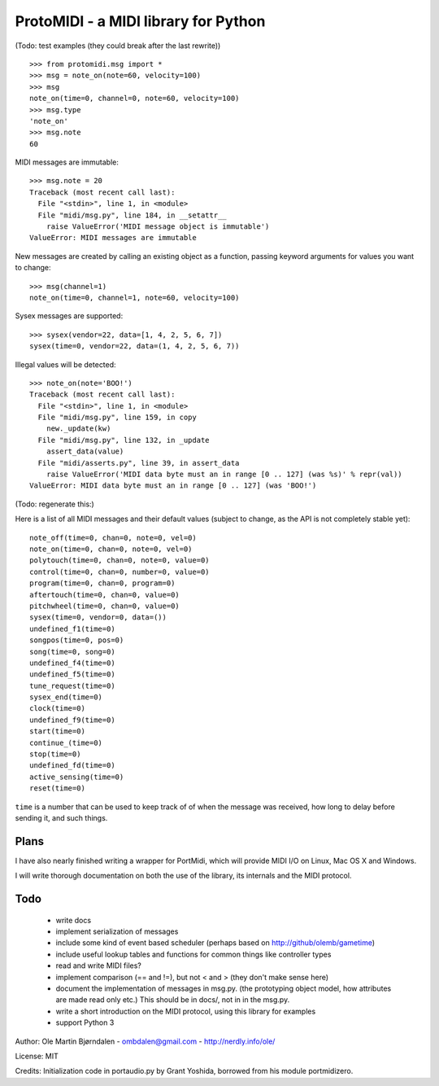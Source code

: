 ProtoMIDI - a MIDI library for Python
======================================

(Todo: test examples (they could break after the last rewrite))

::

    >>> from protomidi.msg import *
    >>> msg = note_on(note=60, velocity=100)
    >>> msg
    note_on(time=0, channel=0, note=60, velocity=100)
    >>> msg.type
    'note_on'
    >>> msg.note
    60

MIDI messages are immutable::

    >>> msg.note = 20
    Traceback (most recent call last):
      File "<stdin>", line 1, in <module>
      File "midi/msg.py", line 184, in __setattr__
        raise ValueError('MIDI message object is immutable')
    ValueError: MIDI messages are immutable

New messages are created by calling an existing object as
a function, passing keyword arguments for values you want to
change::

    >>> msg(channel=1)
    note_on(time=0, channel=1, note=60, velocity=100)

Sysex messages are supported::

    >>> sysex(vendor=22, data=[1, 4, 2, 5, 6, 7])
    sysex(time=0, vendor=22, data=(1, 4, 2, 5, 6, 7))

Illegal values will be detected::

    >>> note_on(note='BOO!')
    Traceback (most recent call last):
      File "<stdin>", line 1, in <module>
      File "midi/msg.py", line 159, in copy
        new._update(kw)
      File "midi/msg.py", line 132, in _update
        assert_data(value)
      File "midi/asserts.py", line 39, in assert_data
        raise ValueError('MIDI data byte must an in range [0 .. 127] (was %s)' % repr(val))
    ValueError: MIDI data byte must an in range [0 .. 127] (was 'BOO!')

(Todo: regenerate this:)

Here is a list of all MIDI messages and their default values (subject
to change, as the API is not completely stable yet)::

    note_off(time=0, chan=0, note=0, vel=0)
    note_on(time=0, chan=0, note=0, vel=0)
    polytouch(time=0, chan=0, note=0, value=0)
    control(time=0, chan=0, number=0, value=0)
    program(time=0, chan=0, program=0)
    aftertouch(time=0, chan=0, value=0)
    pitchwheel(time=0, chan=0, value=0)
    sysex(time=0, vendor=0, data=())
    undefined_f1(time=0)
    songpos(time=0, pos=0)
    song(time=0, song=0)
    undefined_f4(time=0)
    undefined_f5(time=0)
    tune_request(time=0)
    sysex_end(time=0)
    clock(time=0)
    undefined_f9(time=0)
    start(time=0)
    continue_(time=0)
    stop(time=0)
    undefined_fd(time=0)
    active_sensing(time=0)
    reset(time=0)

``time`` is a number that can be used to keep track of of when the
message was received, how long to delay before sending it, and such
things.


Plans
------

I have also nearly finished writing a wrapper for PortMidi, which will
provide MIDI I/O on Linux, Mac OS X and Windows.

I will write thorough documentation on both the use of the library,
its internals and the MIDI protocol.


Todo
-----

   - write docs
   - implement serialization of messages
   - include some kind of event based scheduler (perhaps based on
     http://github/olemb/gametime)
   - include useful lookup tables and functions for common things like
     controller types
   - read and write MIDI files?
   - implement comparison (== and !=), but not < and > (they don't make sense here)
   - document the implementation of messages in msg.py.
     (the prototyping object model, how attributes are made read only etc.)
     This should be in docs/, not in in the msg.py.
   - write a short introduction on the MIDI protocol, using this library
     for examples
   - support Python 3

Author: Ole Martin Bjørndalen - ombdalen@gmail.com - http://nerdly.info/ole/

License: MIT

Credits: Initialization code in portaudio.py by Grant Yoshida, borrowed from his module portmidizero.
